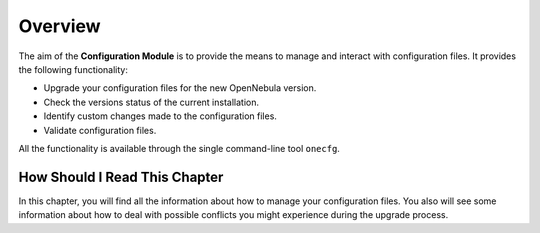 =========
Overview
=========

The aim of the **Configuration Module** is to provide the means to manage and interact with configuration files. It provides the following functionality:

- Upgrade your configuration files for the new OpenNebula version.
- Check the versions status of the current installation.
- Identify custom changes made to the configuration files.
- Validate configuration files.

All the functionality is available through the single command-line tool ``onecfg``.

How Should I Read This Chapter
==============================

In this chapter, you will find all the information about how to manage your configuration files. You also will see some information about how to deal with possible conflicts you might experience during the upgrade process.
